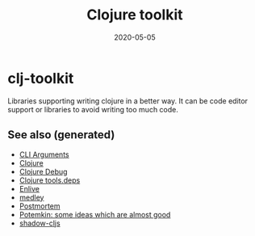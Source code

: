 #+TITLE: Clojure toolkit
#+OPTIONS: toc:nil
#+ROAM_ALIAS: clj-toolkit
#+ROAM_TAGS: clj-toolkit clj
#+DATE: 2020-05-05

* clj-toolkit

  Libraries supporting writing clojure in a better way. It can be code editor
  support or libraries to avoid writing too much code.

** See also (generated)

   - [[file:20200430154352-cli_arguments.org][CLI Arguments]]
   - [[file:../decks/clojure.org][Clojure]]
   - [[file:20200514104809-clojure_debug.org][Clojure Debug]]
   - [[file:20200514114627-tools_deps.org][Clojure tools.deps]]
   - [[file:20200506224558-enlive.org][Enlive]]
   - [[file:20200505125105-medley.org][medley]]
   - [[file:20200517212936-postmortem.org][Postmortem]]
   - [[file:20200505124708-potemkin.org][Potemkin: some ideas which are almost good]]
   - [[file:20200430154647-shadow_cljs.org][shadow-cljs]]

